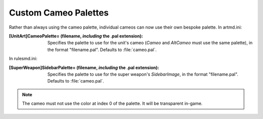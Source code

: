 Custom Cameo Palettes
~~~~~~~~~~~~~~~~~~~~~

Rather than always using the cameo palette, individual cameos can now
use their own bespoke palette.
In artmd.ini:

:[UnitArt]CameoPalette= (filename, *including* the .pal extension):
  Specifies the palette to use for the unit's cameo (`Cameo` and
  `AltCameo` must use the same palette), in the format "filename.pal".
  Defaults to :file:`cameo.pal`.


In rulesmd.ini:

:[SuperWeapon]SidebarPalette= (filename, *including* the .pal extension):
  Specifies the palette to use for the super weapon's `SidebarImage`, in the
  format "filename.pal". Defaults to :file:`cameo.pal`.

.. note:: The cameo must not use the color at index 0 of the palette. It
  will be transparent in-game.

.. index:: Art; Custom palettes for cameos.

.. versionadded:: 0.1
